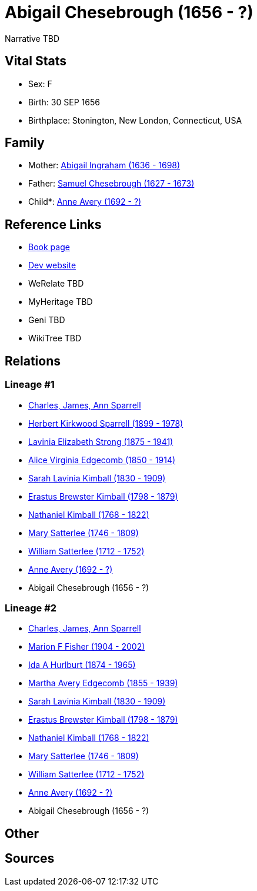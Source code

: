 = Abigail Chesebrough (1656 - ?)

Narrative TBD


== Vital Stats


* Sex: F
* Birth: 30 SEP 1656
* Birthplace: Stonington, New London, Connecticut, USA


== Family
* Mother: https://github.com/sparrell/cfs_ancestors/blob/main/Vol_02_Ships/V2_C5_Ancestors/gen11/gen11.MMMMPPMPMMM.Abigail_Ingraham[Abigail Ingraham (1636 - 1698)]


* Father: https://github.com/sparrell/cfs_ancestors/blob/main/Vol_02_Ships/V2_C5_Ancestors/gen11/gen11.MMMMPPMPMMP.Samuel_Chesebrough[Samuel Chesebrough (1627 - 1673)]

* Child*: https://github.com/sparrell/cfs_ancestors/blob/main/Vol_02_Ships/V2_C5_Ancestors/gen9/gen9.MMMMPPMPM.Anne_Avery[Anne Avery (1692 - ?)]



== Reference Links
* https://github.com/sparrell/cfs_ancestors/blob/main/Vol_02_Ships/V2_C5_Ancestors/gen10/gen10.MMMMPPMPMM.Abigail_Chesebrough[Book page]
* https://cfsjksas.gigalixirapp.com/person?p=p0421[Dev website]
* WeRelate TBD
* MyHeritage TBD
* Geni TBD
* WikiTree TBD

== Relations
=== Lineage #1
* https://github.com/spoarrell/cfs_ancestors/tree/main/Vol_02_Ships/V2_C1_Principals/0_intro_principals.adoc[Charles, James, Ann Sparrell]
* https://github.com/sparrell/cfs_ancestors/blob/main/Vol_02_Ships/V2_C5_Ancestors/gen1/gen1.P.Herbert_Kirkwood_Sparrell[Herbert Kirkwood Sparrell (1899 - 1978)]

* https://github.com/sparrell/cfs_ancestors/blob/main/Vol_02_Ships/V2_C5_Ancestors/gen2/gen2.PM.Lavinia_Elizabeth_Strong[Lavinia Elizabeth Strong (1875 - 1941)]

* https://github.com/sparrell/cfs_ancestors/blob/main/Vol_02_Ships/V2_C5_Ancestors/gen3/gen3.PMM.Alice_Virginia_Edgecomb[Alice Virginia Edgecomb (1850 - 1914)]

* https://github.com/sparrell/cfs_ancestors/blob/main/Vol_02_Ships/V2_C5_Ancestors/gen4/gen4.PMMM.Sarah_Lavinia_Kimball[Sarah Lavinia Kimball (1830 - 1909)]

* https://github.com/sparrell/cfs_ancestors/blob/main/Vol_02_Ships/V2_C5_Ancestors/gen5/gen5.PMMMP.Erastus_Brewster_Kimball[Erastus Brewster Kimball (1798 - 1879)]

* https://github.com/sparrell/cfs_ancestors/blob/main/Vol_02_Ships/V2_C5_Ancestors/gen6/gen6.PMMMPP.Nathaniel_Kimball[Nathaniel Kimball (1768 - 1822)]

* https://github.com/sparrell/cfs_ancestors/blob/main/Vol_02_Ships/V2_C5_Ancestors/gen7/gen7.PMMMPPM.Mary_Satterlee[Mary Satterlee (1746 - 1809)]

* https://github.com/sparrell/cfs_ancestors/blob/main/Vol_02_Ships/V2_C5_Ancestors/gen8/gen8.PMMMPPMP.William_Satterlee[William Satterlee (1712 - 1752)]

* https://github.com/sparrell/cfs_ancestors/blob/main/Vol_02_Ships/V2_C5_Ancestors/gen9/gen9.PMMMPPMPM.Anne_Avery[Anne Avery (1692 - ?)]

* Abigail Chesebrough (1656 - ?)

=== Lineage #2
* https://github.com/spoarrell/cfs_ancestors/tree/main/Vol_02_Ships/V2_C1_Principals/0_intro_principals.adoc[Charles, James, Ann Sparrell]
* https://github.com/sparrell/cfs_ancestors/blob/main/Vol_02_Ships/V2_C5_Ancestors/gen1/gen1.M.Marion_F_Fisher[Marion F Fisher (1904 - 2002)]

* https://github.com/sparrell/cfs_ancestors/blob/main/Vol_02_Ships/V2_C5_Ancestors/gen2/gen2.MM.Ida_A_Hurlburt[Ida A Hurlburt (1874 - 1965)]

* https://github.com/sparrell/cfs_ancestors/blob/main/Vol_02_Ships/V2_C5_Ancestors/gen3/gen3.MMM.Martha_Avery_Edgecomb[Martha Avery Edgecomb (1855 - 1939)]

* https://github.com/sparrell/cfs_ancestors/blob/main/Vol_02_Ships/V2_C5_Ancestors/gen4/gen4.MMMM.Sarah_Lavinia_Kimball[Sarah Lavinia Kimball (1830 - 1909)]

* https://github.com/sparrell/cfs_ancestors/blob/main/Vol_02_Ships/V2_C5_Ancestors/gen5/gen5.MMMMP.Erastus_Brewster_Kimball[Erastus Brewster Kimball (1798 - 1879)]

* https://github.com/sparrell/cfs_ancestors/blob/main/Vol_02_Ships/V2_C5_Ancestors/gen6/gen6.MMMMPP.Nathaniel_Kimball[Nathaniel Kimball (1768 - 1822)]

* https://github.com/sparrell/cfs_ancestors/blob/main/Vol_02_Ships/V2_C5_Ancestors/gen7/gen7.MMMMPPM.Mary_Satterlee[Mary Satterlee (1746 - 1809)]

* https://github.com/sparrell/cfs_ancestors/blob/main/Vol_02_Ships/V2_C5_Ancestors/gen8/gen8.MMMMPPMP.William_Satterlee[William Satterlee (1712 - 1752)]

* https://github.com/sparrell/cfs_ancestors/blob/main/Vol_02_Ships/V2_C5_Ancestors/gen9/gen9.MMMMPPMPM.Anne_Avery[Anne Avery (1692 - ?)]

* Abigail Chesebrough (1656 - ?)


== Other

== Sources

